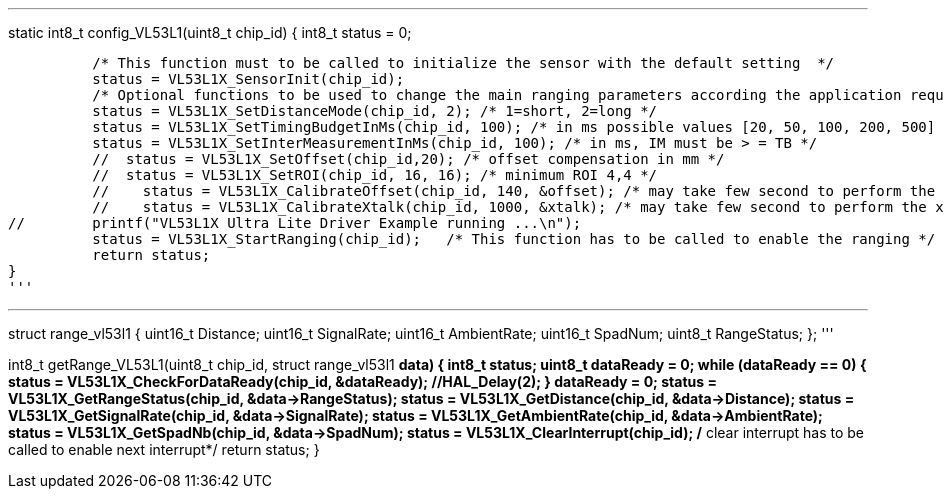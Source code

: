 

'''
static int8_t config_VL53L1(uint8_t chip_id)
{
	int8_t status = 0;
	
	  /* This function must to be called to initialize the sensor with the default setting  */
	  status = VL53L1X_SensorInit(chip_id);
	  /* Optional functions to be used to change the main ranging parameters according the application requirements to get the best ranging performances */
	  status = VL53L1X_SetDistanceMode(chip_id, 2); /* 1=short, 2=long */
	  status = VL53L1X_SetTimingBudgetInMs(chip_id, 100); /* in ms possible values [20, 50, 100, 200, 500] */
	  status = VL53L1X_SetInterMeasurementInMs(chip_id, 100); /* in ms, IM must be > = TB */
	  //  status = VL53L1X_SetOffset(chip_id,20); /* offset compensation in mm */
	  //  status = VL53L1X_SetROI(chip_id, 16, 16); /* minimum ROI 4,4 */
	  //	status = VL53L1X_CalibrateOffset(chip_id, 140, &offset); /* may take few second to perform the offset cal*/
	  //	status = VL53L1X_CalibrateXtalk(chip_id, 1000, &xtalk); /* may take few second to perform the xtalk cal */
//	  printf("VL53L1X Ultra Lite Driver Example running ...\n");
	  status = VL53L1X_StartRanging(chip_id);   /* This function has to be called to enable the ranging */	  
	  return status;
}
'''

'''
struct range_vl53l1
{
	uint16_t Distance;
	uint16_t SignalRate;
	uint16_t AmbientRate;
	uint16_t SpadNum;
	uint8_t RangeStatus;
};
'''

int8_t getRange_VL53L1(uint8_t chip_id, struct range_vl53l1 *data)
{
	int8_t status;
	uint8_t dataReady = 0;
	while (dataReady == 0)
	{
		status = VL53L1X_CheckForDataReady(chip_id, &dataReady);
		//HAL_Delay(2);
	}
	dataReady = 0;
	status = VL53L1X_GetRangeStatus(chip_id, &data->RangeStatus);
	status = VL53L1X_GetDistance(chip_id, &data->Distance);
	status = VL53L1X_GetSignalRate(chip_id, &data->SignalRate);
	status = VL53L1X_GetAmbientRate(chip_id, &data->AmbientRate);
	status = VL53L1X_GetSpadNb(chip_id, &data->SpadNum);
	status = VL53L1X_ClearInterrupt(chip_id); /* clear interrupt has to be called to enable next interrupt*/
//	printf("%u, %u, %u, %u, %u\n", data->RangeStatus, data->Distance, data->SignalRate, data->AmbientRate, data->SpadNum);
	return status;
}
